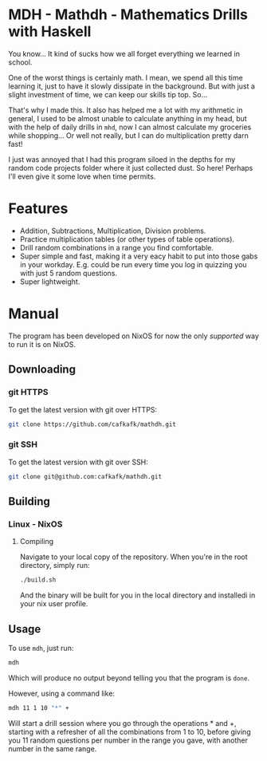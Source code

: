* MDH - Mathdh - Mathematics Drills with Haskell
You know... It kind of sucks how we all forget everything we learned in school.

One of the worst things is certainly math. I mean, we spend all this time learning
it, just to have it slowly dissipate in the background. But with just a slight
investment of time, we can keep our skills tip top. So...

That's why I made this. It also has helped me a lot with my arithmetic in general,
I used to be almost unable to calculate anything in my head, but with the
help of daily drills in =mhd=, now I can almost calculate my groceries while shopping...
Or well not really, but I can do multiplication pretty darn fast!

I just was annoyed that I had this program siloed in the depths for my random
code projects folder where it just collected dust. So here! Perhaps I'll even
give it some love when time permits.

* Features
#+HTML: <a href="https://asciinema.org/a/XfWcJpcGHcICWSUbj1fdKFo70" target="_blank"><img src="https://asciinema.org/a/XfWcJpcGHcICWSUbj1fdKFo70.svg" /></a>
- Addition, Subtractions, Multiplication, Division problems.
- Practice multiplication tables (or other types of table operations).
- Drill random combinations in a range you find comfortable.
- Super simple and fast, making it a very eacy habit to put into those
  gabs in your workday. E.g. could be run every time you log in quizzing you
  with just 5 random questions.
- Super lightweight.
* Manual
The program has been developed on NixOS for now the only /supported/ way to run it is on NixOS.
** Downloading
*** git HTTPS
To get the latest version with git over HTTPS:
#+begin_src sh
git clone https://github.com/cafkafk/mathdh.git
#+end_src
*** git SSH
To get the latest version with git over SSH:
#+begin_src sh
git clone git@github.com:cafkafk/mathdh.git
#+end_src

** Building
*** Linux - NixOS
**** Compiling
Navigate to your local copy of the repository. When you're in the root directory,
simply run:
#+begin_src sh
./build.sh
#+end_src

And the binary will be built for you in the local directory and installedi in your nix user profile.
** Usage
To use =mdh=, just run:
#+begin_src sh
mdh
#+end_src

Which will produce no output beyond telling you that the program is =done=.

However, using a command like:
#+begin_src sh
mdh 11 1 10 "*" +
#+end_src

Will start a drill session where you go through the operations * and +, starting
with a refresher of all the combinations from 1 to 10, before giving you 11
random questions per number in the range you gave, with another number in the
same range.

